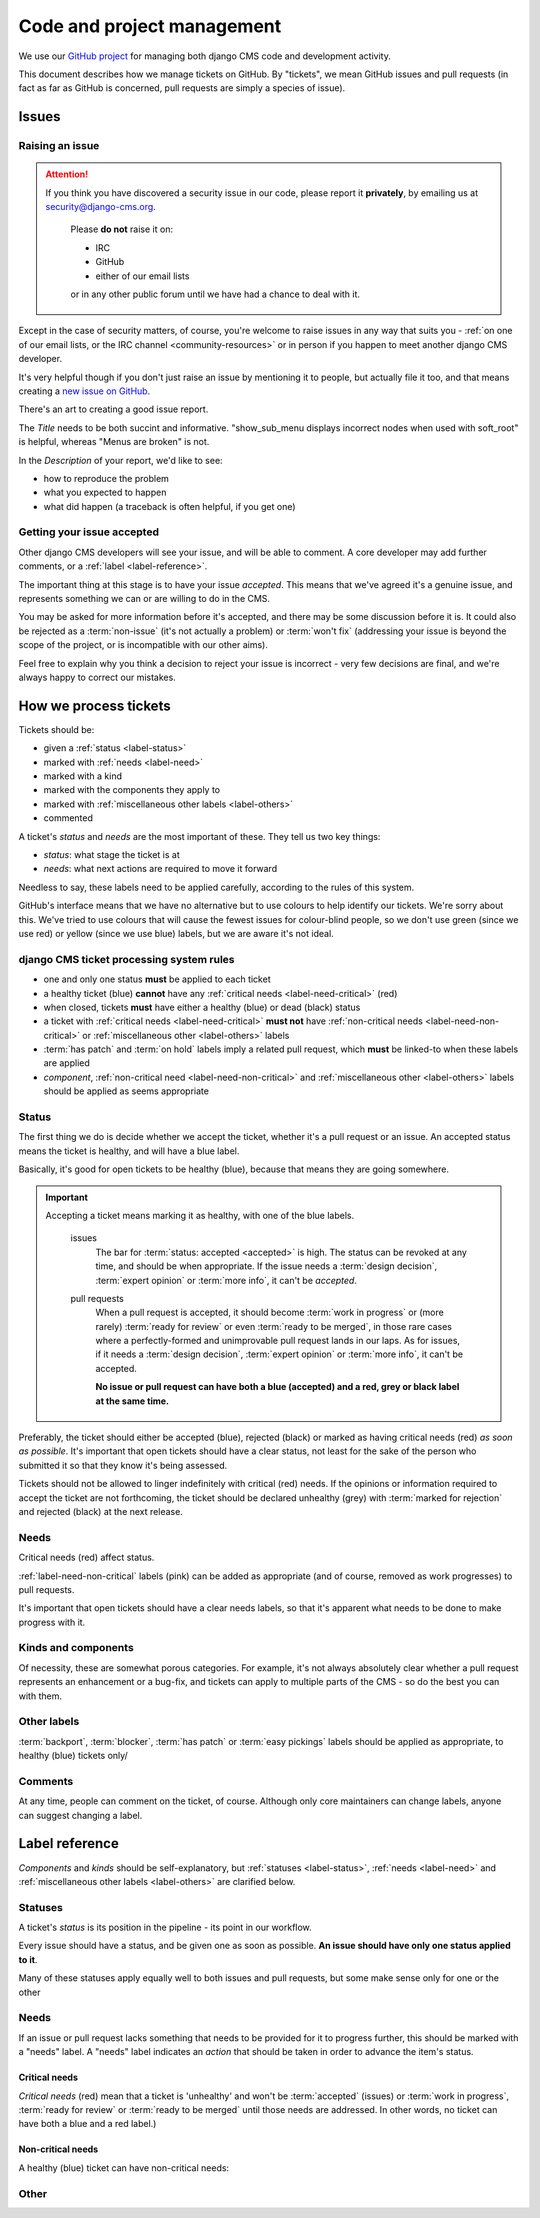 ###########################
Code and project management
###########################

We use our `GitHub project <http://github.com/divio/django-cms>`_ for managing both django CMS code
and development activity.

This document describes how we manage tickets on GitHub. By "tickets", we mean GitHub issues and
pull requests (in fact as far as GitHub is concerned, pull requests are simply a species of issue).

******
Issues
******

Raising an issue
================

.. ATTENTION::

    If you think you have discovered a security issue in our code, please report
    it **privately**, by emailing us at `security@django-cms.org`_.

        Please **do not** raise it on:

        * IRC
        * GitHub
        * either of our email lists

        or in any other public forum until we have had a chance to deal with it.

Except in the case of security matters, of course, you're welcome to raise issues in any way that
suits you - :ref:`on one of our email lists, or the IRC channel <community-resources>` or in person
if you happen to meet another django CMS developer.

It's very helpful though if you don't just raise an issue by mentioning it to people, but actually
file it too, and that means creating a `new issue on GitHub
<https://github.com/divio/django-cms/issues/new>`_.

There's an art to creating a good issue report.

The *Title* needs to be both succint and informative. "show_sub_menu displays incorrect nodes when
used with soft_root" is helpful, whereas "Menus are broken" is not.

In the *Description* of your report, we'd like to see:

* how to reproduce the problem
* what you expected to happen
* what did happen (a traceback is often helpful, if you get one)

Getting your issue accepted
===========================

Other django CMS developers will see your issue, and will be able to comment. A core developer may
add further comments, or a :ref:`label <label-reference>`.

The important thing at this stage is to have your issue *accepted*. This means that we've agreed
it's a genuine issue, and represents something we can or are willing to do in the CMS.

You may be asked for more information before it's accepted, and there may be some discussion before
it is. It could also be rejected as a :term:`non-issue` (it's not actually a problem) or
:term:`won't fix` (addressing your issue is beyond the scope of the project, or is incompatible
with our other aims).

Feel free to explain why you think a decision to reject your issue is incorrect - very few
decisions are final, and we're always happy to correct our mistakes.

**********************
How we process tickets
**********************

Tickets should be:

* given a :ref:`status <label-status>`
* marked with :ref:`needs <label-need>`
* marked with a kind
* marked with the components they apply to
* marked with :ref:`miscellaneous other labels <label-others>`
* commented

A ticket's *status* and *needs* are the most important of these. They tell us two key things:

* *status*: what stage the ticket is at
* *needs*: what next actions are required to move it forward

Needless to say, these labels need to be applied carefully, according to the rules of this system.

GitHub's interface means that we have no alternative but to use colours to help identify our
tickets. We're sorry about this. We've tried to use colours that will cause the fewest issues for
colour-blind people, so we don't use green (since we use red) or yellow (since we use blue) labels,
but we are aware it's not ideal.

django CMS ticket processing system rules
=========================================

* one and only one status **must** be applied to each ticket
* a healthy ticket (blue) **cannot** have any :ref:`critical needs <label-need-critical>` (red)
* when closed, tickets **must** have either a healthy (blue) or dead (black) status
* a ticket with :ref:`critical needs <label-need-critical>` **must not** have :ref:`non-critical
  needs <label-need-non-critical>` or :ref:`miscellaneous other <label-others>` labels
* :term:`has patch` and :term:`on hold` labels imply a related pull request, which **must** be
  linked-to when these labels are applied
* *component*, :ref:`non-critical need <label-need-non-critical>` and :ref:`miscellaneous other
  <label-others>` labels should be applied as seems appropriate

Status
======

The first thing we do is decide whether we accept the ticket, whether it's a pull request or an
issue. An accepted status means the ticket is healthy, and will have a blue label.

Basically, it's good for open tickets to be healthy (blue), because that means they are going
somewhere.

.. IMPORTANT::
   Accepting a ticket means marking it as healthy, with one of the blue labels.

    issues
        The bar for :term:`status: accepted <accepted>` is high. The status can be revoked at any
        time, and should be when appropriate. If the issue needs a :term:`design decision`,
        :term:`expert opinion` or :term:`more info`, it can't be *accepted*.

    pull requests
        When a pull request is accepted, it should become :term:`work in progress` or (more rarely)
        :term:`ready for review` or even :term:`ready to be merged`, in those rare cases where a
        perfectly-formed and unimprovable pull request lands in our laps. As for issues, if it
        needs a :term:`design decision`, :term:`expert opinion` or :term:`more info`, it can't be
        accepted.

        **No issue or pull request can have both a blue (accepted) and a red, grey or black label
        at the same time.**

Preferably, the ticket should either be accepted (blue), rejected (black) or marked as having
critical needs (red) *as soon as possible*. It's important that open tickets should have a clear
status, not least for the sake of the person who submitted it so that they know it's being assessed.

Tickets should not be allowed to linger indefinitely with critical (red) needs. If the opinions or
information required to accept the ticket are not forthcoming, the ticket should be declared
unhealthy (grey) with :term:`marked for rejection` and rejected (black) at the next release.

Needs
=====

Critical needs (red) affect status.

:ref:`label-need-non-critical` labels (pink) can be added as appropriate (and of course, removed
as work progresses) to pull requests.

It's important that open tickets should have a clear needs labels, so that it's apparent what needs
to be done to make progress with it.

Kinds and components
====================

Of necessity, these are somewhat porous categories. For example, it's not always absolutely clear
whether a pull request represents an enhancement or a bug-fix, and tickets can apply to multiple
parts of the CMS - so do the best you can with them.

Other labels
============

:term:`backport`, :term:`blocker`, :term:`has patch` or :term:`easy pickings` labels should be applied as appropriate, to healthy (blue) tickets only/

Comments
========

At any time, people can comment on the ticket, of course. Although only core maintainers can change
labels, anyone can suggest changing a label.

..  _label-reference:

***************
Label reference
***************

*Components* and *kinds* should be self-explanatory, but :ref:`statuses <label-status>`,
:ref:`needs <label-need>` and :ref:`miscellaneous other labels <label-others>` are clarified below.

..  _label-status:

Statuses
========

A ticket's *status* is its position in the pipeline - its point in our workflow.

Every issue should have a status, and be given one as soon as possible. **An issue should have only
one status applied to it**.

Many of these statuses apply equally well to both issues and pull requests, but some make sense
only for one or the other

.. glossary::

    accepted
        (issues only) The issue has been accepted as a genuine issue that needs to be addressed.
        Note that it doesn't necessarily mean we will do what the issue suggests, if it makes a
        suggestion - simply that we agree that there is an issue to be resolved.

    non-issue
        The issue or pull request are in some way mistaken - the 'problem' is in fact correct and
        expected behaviour, or the problems were caused by (for example) misconfiguration.

        When this label is applied, an explanation must be provided in a comment.

    won't fix
        The issue or pull request imply changes to django CMS's design or behaviour that the core
        team consider incompatible with our chosen approach.

        When this label is applied, an explanation must be provided in a comment.

    marked for rejection
        We've been unable to reproduce the issue, and it has lain dormant for a long time. Or, it's
        a pull request of low significance that requires more work, and looks like it might have
        been abandoned. These tickets will be closed when we make the next release.

        When this label is applied, an explanation must be provided in a comment.

    work in progress
        (pull requests only) Work is on-going.

        The author of the pull request should include "(work in progress)" in its title, and remove
        this when they feel it's ready for final review.

    ready for review
        (pull requests only) The pull request needs to be reviewed. (Anyone can review and make
        comments recommending that it be merged (or indeed, any further action) but only a core
        maintainer can change the label.)

    ready to be merged
        (pull requests only) The pull request has successfully passed review. Core maintainers
        should not mark their own code, except in the simplest of cases, as *ready to be merged*,
        nor should they mark any code as *ready to be merged* and then merge it themselves - there
        should be another person involved in the process.

        When the pull request is merged, the label should be removed.

..  _label-need:

Needs
=====

If an issue or pull request lacks something that needs to be provided for it to progress further,
this should be marked with a "needs" label. A "needs" label indicates an *action* that should
be taken in order to advance the item's status.

..  _label-need-critical:

Critical needs
--------------

*Critical needs* (red) mean that a ticket is 'unhealthy' and won't be :term:`accepted`
(issues) or :term:`work in progress`, :term:`ready for review` or :term:`ready to be merged` until
those needs are addressed. In other words, no ticket can have both a blue and a red label.)

.. glossary::

    more info
        Not enough information has been provided to allow us to proceed, for example to reproduce a
        bug or to explain the purpose of a pull request.

    expert opinion
        The issue or pull request presents a technical problem that needs to be looked at by a
        member of the core maintenance team who has a special insight into that particular aspect
        of the system.

    design decision
        The issue or pull request has deeper implications for the CMS, that need to be considered
        carefully before we can proceed further.

..  _label-need-non-critical:

Non-critical needs
------------------

A healthy (blue) ticket can have non-critical needs:

.. glossary::

    patch
        (issues only) The issue has been given a *status: accepted*, but now someone needs to write
        the patch to address it.

    tests
    docs
        (pull requests only) Code without docs or tests?! In django CMS? No way!

..  _label-others:

Other
=====

.. glossary::

    has patch
        (issues only) A patch intended to address the issue exists. This doesn't imply that the
        patch will be accepted, or even that it contains a viable solution.

        When this label is applied, a comment should cross-reference the pull request(s) containing
        the patch.

    easy pickings
        An easy-to-fix issue, or an easy-to-review pull request - newcomers to django CMS
        development are encouraged to tackle *easy pickings* tickets.

    blocker
        We can't make the next release without resolving this issue.

    backport
        Any patch will should be backported to a previous release, either because it has security
        implications or it improves documentation.

    on hold
        (pull requests only) The pull request has to wait for a higher-priority pull request to land
        first, to avoid complex merges or extra work later. Any *on hold* pull request is by
        definition :term:`work in progress`.

        When this label is applied, a comment should cross-reference the other pull request(s).

.. _security@django-cms.org: mailto:security@django-cms.org
